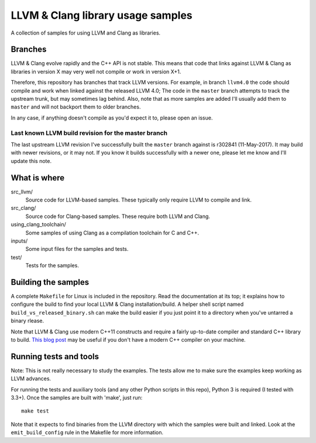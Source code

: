 LLVM & Clang library usage samples
==================================

A collection of samples for using LLVM and Clang as libraries.

Branches
--------

LLVM & Clang evolve rapidly and the C++ API is not stable. This means that code
that links against LLVM & Clang as libraries in version X may very well not
compile or work in version X+1.

Therefore, this repository has branches that track LLVM versions. For example,
in branch ``llvm4.0`` the code should compile and work when linked against the
released LLVM 4.0; The code in the ``master`` branch attempts to track the
upstream trunk, but may sometimes lag behind. Also, note that as more samples
are added I'll usually add them to ``master`` and will not backport them to
older branches.

In any case, if anything doesn't compile as you'd expect it to, please open
an issue.

Last known LLVM build revision for the master branch
~~~~~~~~~~~~~~~~~~~~~~~~~~~~~~~~~~~~~~~~~~~~~~~~~~~~

The last upstream LLVM revision I've successfully built the ``master`` branch
against is r302841 (11-May-2017). It may build with newer revisions, or it may
not. If you know it builds successfully with a newer one, please let me know and
I'll update this note.

What is where
-------------

src_llvm/
    Source code for LLVM-based samples. These typically only require LLVM
    to compile and link.

src_clang/
    Source code for Clang-based samples. These require both LLVM and Clang.

using_clang_toolchain/
    Some samples of using Clang as a compilation toolchain for C and C++.

inputs/
    Some input files for the samples and tests.

test/
    Tests for the samples.

Building the samples
--------------------

A complete ``Makefile`` for Linux is included in the repository. Read the
documentation at its top; it explains how to configure the build to find your
local LLVM & Clang installation/build. A helper shell script named
``build_vs_released_binary.sh`` can make the build easier if you just point it
to a directory when you've untarred a binary rlease.

Note that LLVM & Clang use modern C++11 constructs and require a fairly
up-to-date compiler and standard C++ library to build.
`This blog post <http://eli.thegreenplace.net/2014/01/16/building-gcc-4-8-from-source-on-ubunu-12-04/>`_
may be useful if you don't have a modern C++ compiler on your machine.

Running tests and tools
-----------------------

Note: This is not really necessary to study the examples. The tests allow me to
make sure the examples keep working as LLVM advances.

For running the tests and auxiliary tools (and any other Python scripts in this
repo), Python 3 is required (I tested with 3.3+). Once the samples are built
with 'make', just run::

  make test

Note that it expects to find binaries from the LLVM directory with which the
samples were built and linked. Look at the ``emit_build_config`` rule in the
Makefile for more information.
